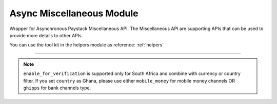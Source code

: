 ===========================================
Async Miscellaneous Module
===========================================

.. :py:currentmodule:: paystackease.async_apis.amiscellaneous


Wrapper for Asynchronous Paystack Miscellaneous API. The Miscellaneous API are supporting APIs that can be used to provide more details to other APIs.

You can use the tool kit in the helpers module as reference: :ref:`helpers`

----------------------------------------------------------------------


.. py:class:: AsyncMiscellaneousClientAPI(secret_key: str = None)

    Bases: :py:class:`~paystackease.abase.AsyncPayStackBaseClientAPI`

    Paystack Miscellaneous API Reference: `Miscellaneous`_

    .. py:classmethod:: async list_banks(country: str | None = None, use_cursor: bool | None = False, per_page: int | None = None, pay_with_bank_transfer: bool | None = None, pay_with_bank: bool | None = None, enabled_for_verification: bool | None = None, next_cursor: str | None = None, previous_cursor: str | None = None, gateway: str | None = None, channel_type: str | None = None, currency: str | None = None)→ dict

        Get a list of all supported banks and their properties

        :param country: The country to obtain the list of supported banks. Values: ``Country.value.value``
        :type country: str, optional
        :param use_cursor: Use cursor to paginate through the list of supported banks. (default = False)
        :type use_cursor: bool, optional
        :param per_page: Number of banks to return per page.
        :type per_page: int, optional
        :param pay_with_bank_transfer: filter for available banks a customer can make a transfer to complete a payment
        :type pay_with_bank_transfer: bool, optional
        :param pay_with_bank: filter for banks a customer can pay directly from
        :type pay_with_bank: bool, optional
        :param enabled_for_verification: filter the banks that are supported for account verification
        :type enabled_for_verification: bool, optional
        :param next_cursor: The cursor for the next page.
        :type next_cursor: str, optional
        :param previous_cursor: The cursor for the previous page.
        :type previous_cursor: str, optional
        :param gateway: filter for banks that support the specified gateway. Values: (emandate or digitalbankmandate)
        :type gateway: str, optional
        :param channel_type: filter for banks that support the specified channel type. Values: ``Channels.value.value``
        :type channel_type: str, optional
        :param currency: filter for banks that support the specified currency. Values: ``Currency.value.value``
        :type currency: str, optional

        :return: The response from the API.
        :rtype: dict

    .. py:method:: async list_countries()→ dict

        Get a list of all supported countries and their properties

        :return: The response from the API.
        :rtype: dict

   .. py:method:: async list_states(country: str)→ dict

        Get a list of all supported states and their properties

        :param country: The country to obtain the list of supported states.
        :type country: str

        :return: The response from the API.
        :rtype: dict

.. note::

    ``enable_for_verification`` is supported only for South Africa and combine with currency or country filter.
    If you set ``country`` as Ghana, please use either ``mobile_money`` for mobile money channels OR ``ghipps`` for bank channels type.


.. _Miscellaneous: https://paystack.com/docs/api/miscellaneous/
